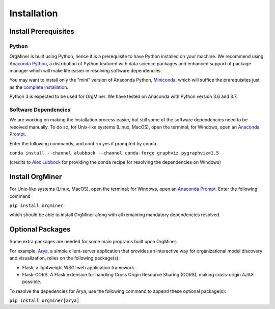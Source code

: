 .. _install:

************
Installation
************

Install Prerequisites
=====================

Python
------
OrgMiner is built using Python, hence it is a prerequisite to have 
Python installed on your machine. 
We recommend using `Anaconda Python <https://docs.anaconda.com/anaconda/>`_, 
a distribution of Python featured with data science packages and 
enhanced support of package manager which will make life easier in 
resolving software dependencies. 

You may want to install only the "mini" version of Anaconda Python,
`Miniconda <https://docs.conda.io/en/latest/miniconda.html>`_, which 
will suffice the prerequisites just as the 
`complete installation <https://docs.anaconda.com/anaconda/install/>`_.

Python 3 is expected to be used for OrgMiner. We have tested on 
Anaconda with Python version 3.6 and 3.7.

Software Dependencies
---------------------
We are working on making the installation process easier, but still some 
of the software dependencies need to be resolved manually. To do so, for 
Unix-like systems (Linux, MacOS), open the terminal; for Windows, open 
an `Anaconda Prompt <https://docs.anaconda.com/anaconda/user-guide/getting-started/#open-anaconda-prompt>`_.

Enter the following commands, and confirm yes if prompted by conda.

``conda install --channel alubbock --channel conda-forge graphviz pygraphviz=1.5``

(credits to `Alex Lubbock <https://anaconda.org/alubbock>`_ for 
providing the conda recipe for resolving the dependencies on Windows)

Install OrgMiner
================
For Unix-like systems (Linux, MacOS), open the terminal; for Windows, 
open an `Anaconda Prompt <https://docs.anaconda.com/anaconda/user-guide/getting-started/#open-anaconda-prompt>`_.
Enter the following command

``pip install orgminer``

which should be able to install OrgMiner along with all remaining 
mandatory dependencies resolved.

.. _install_optional:

Optional Packages
=================
Some extra packages are needed for some main programs built upon 
OrgMiner.

For example, `Arya <https://github.com/roy-jingyang/OrgMiner-Arya>`_, 
a simple client-server application that provides an interactive way for 
organizational model discovery and visualization, relies on the 
following package(s):

* Flask, a lightweight WSGI web application framework. 
* Flask-CORS, A Flask extension for handling Cross Origin Resource 
  Sharing (CORS), making cross-origin AJAX possible.

To resolve the depedencies for Arya, use the following command to append 
these optional package(s):

``pip install orgminer[arya]``

